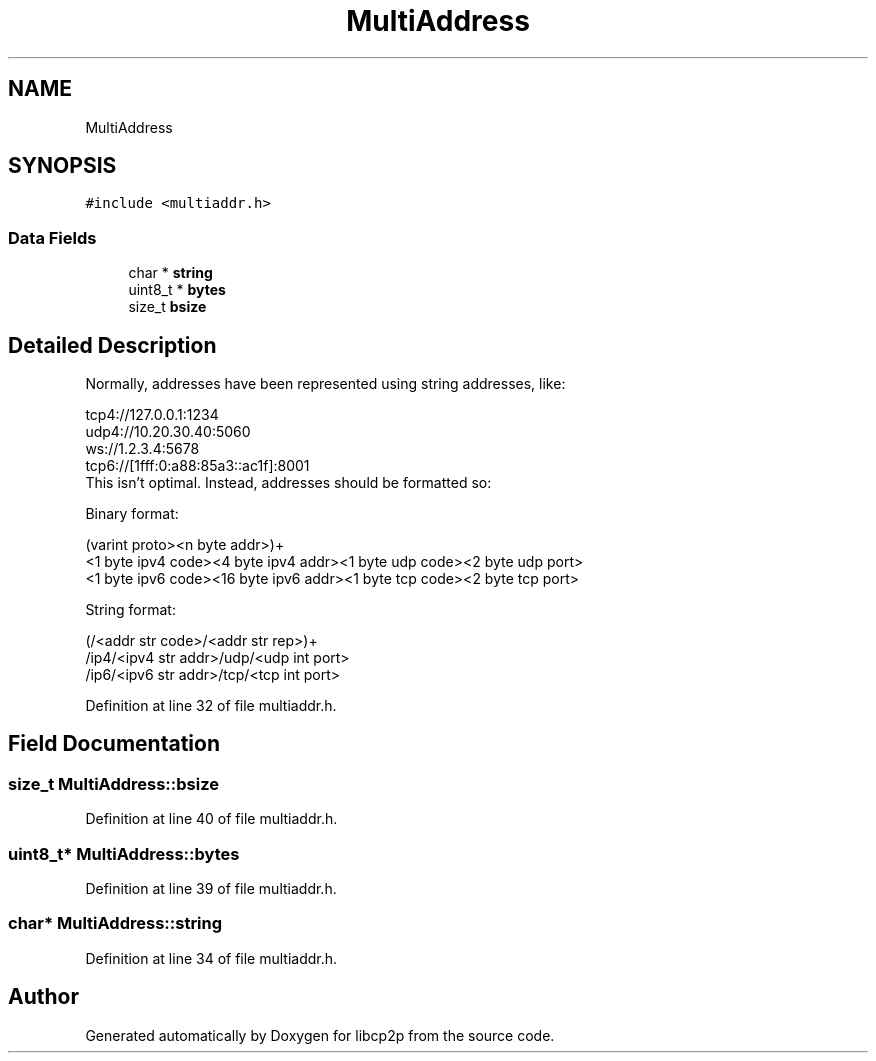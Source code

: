 .TH "MultiAddress" 3 "Wed Jul 22 2020" "libcp2p" \" -*- nroff -*-
.ad l
.nh
.SH NAME
MultiAddress
.SH SYNOPSIS
.br
.PP
.PP
\fC#include <multiaddr\&.h>\fP
.SS "Data Fields"

.in +1c
.ti -1c
.RI "char * \fBstring\fP"
.br
.ti -1c
.RI "uint8_t * \fBbytes\fP"
.br
.ti -1c
.RI "size_t \fBbsize\fP"
.br
.in -1c
.SH "Detailed Description"
.PP 
Normally, addresses have been represented using string addresses, like: 
.PP
.nf
 tcp4://127.0.0.1:1234
 udp4://10.20.30.40:5060
 ws://1.2.3.4:5678
 tcp6://[1fff:0:a88:85a3::ac1f]:8001
 This isn't optimal. Instead, addresses should be formatted so:

 Binary format:

 (varint proto><n byte addr>)+
 <1 byte ipv4 code><4 byte ipv4 addr><1 byte udp code><2 byte udp port>
 <1 byte ipv6 code><16 byte ipv6 addr><1 byte tcp code><2 byte tcp port>

 String format:

 (/<addr str code>/<addr str rep>)+
 /ip4/<ipv4 str addr>/udp/<udp int port>
 /ip6/<ipv6 str addr>/tcp/<tcp int port>

.fi
.PP
 
.PP
Definition at line 32 of file multiaddr\&.h\&.
.SH "Field Documentation"
.PP 
.SS "size_t MultiAddress::bsize"

.PP
Definition at line 40 of file multiaddr\&.h\&.
.SS "uint8_t* MultiAddress::bytes"

.PP
Definition at line 39 of file multiaddr\&.h\&.
.SS "char* MultiAddress::string"

.PP
Definition at line 34 of file multiaddr\&.h\&.

.SH "Author"
.PP 
Generated automatically by Doxygen for libcp2p from the source code\&.
